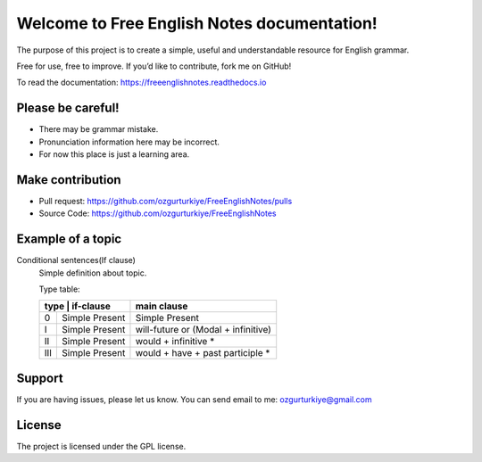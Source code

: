Welcome to Free English Notes documentation!
============================================

The purpose of this project is to create a simple, useful and understandable resource for English grammar.

Free for use, free to improve. If you’d like to contribute, fork me on GitHub!

To read the documentation: https://freeenglishnotes.readthedocs.io

Please be careful!
-------------

- There may be grammar mistake.
- Pronunciation information here may be incorrect.
- For now this place is just a learning area.

Make contribution
-----------------

- Pull request: https://github.com/ozgurturkiye/FreeEnglishNotes/pulls
- Source Code: https://github.com/ozgurturkiye/FreeEnglishNotes

Example of a topic
------------------

Conditional sentences(If clause)
  Simple definition about topic.
  
  Type table:

  +------------+------------+-------------------------------------+
  | type | if-clause        | main clause                         |
  +======+==================+=====================================+
  | 0    | Simple Present   | Simple Present                      |
  +------+------------------+-------------------------------------+
  | I    | Simple Present   | will-future or (Modal + infinitive) |
  +------+------------------+-------------------------------------+
  | II   | Simple Present   | would + infinitive *                |
  +------+------------------+-------------------------------------+
  | III  | Simple Present   | would + have + past participle *    |
  +------+------------------+-------------------------------------+

Support
-------

If you are having issues, please let us know.
You can send email to me: ozgurturkiye@gmail.com

License
-------

The project is licensed under the GPL license.
